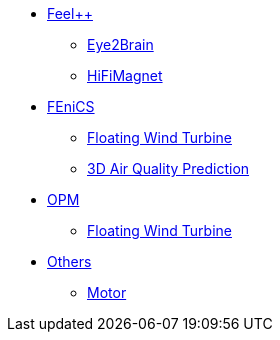* xref:index.adoc#_feel[Feel++]
** xref:feelpp/eye2brain/README.adoc[Eye2Brain]
** xref:feelpp/hifimagnet/README.adoc[HiFiMagnet]
* xref:index.adoc#_fenics[FEniCS]
** xref:fenics/floatingwindturbine/README.adoc[Floating Wind Turbine]
** xref:fenics/3dairqualitypredictioncfd/README.adoc[3D Air Quality Prediction]
* xref:index.adoc#_opm[OPM]
** xref:opm/opmflow/README.adoc[Floating Wind Turbine]
* xref:index.adoc#_others[Others]
** xref:others/motor/README.adoc[Motor]
